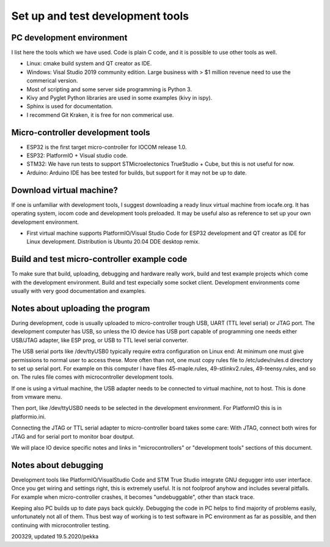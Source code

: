 ﻿Set up and test development tools
=================================

PC development environment
**************************
I list here the tools which we have used. Code is plain C code, and it is possible to use other tools as well. 

* Linux: cmake build system and QT creator as IDE.
* Windows: Visal Studio 2019 community edition. Large business with > $1 million revenue need to use the commerical version. 
* Most of scripting and some server side programming is Python 3.
* Kivy and Pyglet Python libraries are used in some examples (kivy in ispy).
* Sphinx is used for documentation.
* I recommend Git Kraken, it is free for non commerical use.

Micro-controller development tools
**********************************
* ESP32 is the first target micro-controller for IOCOM release 1.0.
* ESP32: PlatformIO + Visual studio code.
* STM32: We have run tests to support STMicroelectonics TrueStudio + Cube, but this is not useful for now.
* Arduino: Arduino IDE has bee tested for builds, but support for it may not be up to date.

Download virtual machine?
*************************
If one is unfamiliar with development tools, I suggest downloading a ready linux virtual machine from iocafe.org. 
It has operating system, iocom code and development tools preloaded. It may be useful also as reference to set up
your own development environment.

* First virtual machine supports PlatformIO/Visual Studio Code for ESP32 development and QT creator as IDE for 
  Linux development. Distribution is Ubuntu 20.04 DDE desktop remix. 

Build and test micro-controller example code
********************************************
To make sure that build, uploading, debugging and hardware really work, build and test example projects which
come with the development environment. Build and test expecially some socket client. Development environments
come usually with very good documentation and examples.

Notes about uploading the program
*********************************
During development, code is usually uploaded to micro-controller trough USB, UART (TTL level serial) or JTAG 
port. The development computer has USB, so unless the IO device has USB port capable of programming one needs
either USB/JTAG adapter, like ESP prog, or USB to TTL level serial converter. 

The USB serial ports like /dev/ttyUSB0 typically require extra configuration on Linux end: At minimum one must 
give permissions to normal user to access these. More often than not, one must copy rules file to /etc/udev/rules.d
directory to set up serial port. For example on this computer I have files 45-maple.rules, 49-stlinkv2.rules,
49-teensy.rules, and so on. The rules file comes with microcontroller development tools.

If one is using a virtual machine, the USB adapter needs to be connected to virtual machine, not to host.
This is done from vmware menu.

Then port, like /dev/ttyUSB0 needs to be selected in the development environment. For PlatformIO this is
in platformio.ini.

Connecting the JTAG or TTL serial adapter to micro-controller board takes some care: With JTAG, connect both
wires for JTAG and for serial port to monitor boar doutput.

We will place IO device specific notes and links in "microcontrollers" or "development tools" sections 
of this document.

Notes about debugging
*********************
Development tools like PlatformIO/VisualStudio Code and STM True Studio integrate GNU degugger into
user interface. Once you get wiring and settings right, this is extremely useful. It is not foolproof
anyhow and includes several pitfalls. For example when micro-controller crashes, it becomes "undebuggable",
other than stack trace. 

Keeping also PC builds up to date pays back quickly. Debugging the code in PC helps to find majority of
problems easily, unfortunately not all of them. Thus best way of working is to test software in PC environment
as far as possible, and then continuing with microcontroller testing.


200329, updated 19.5.2020/pekka

